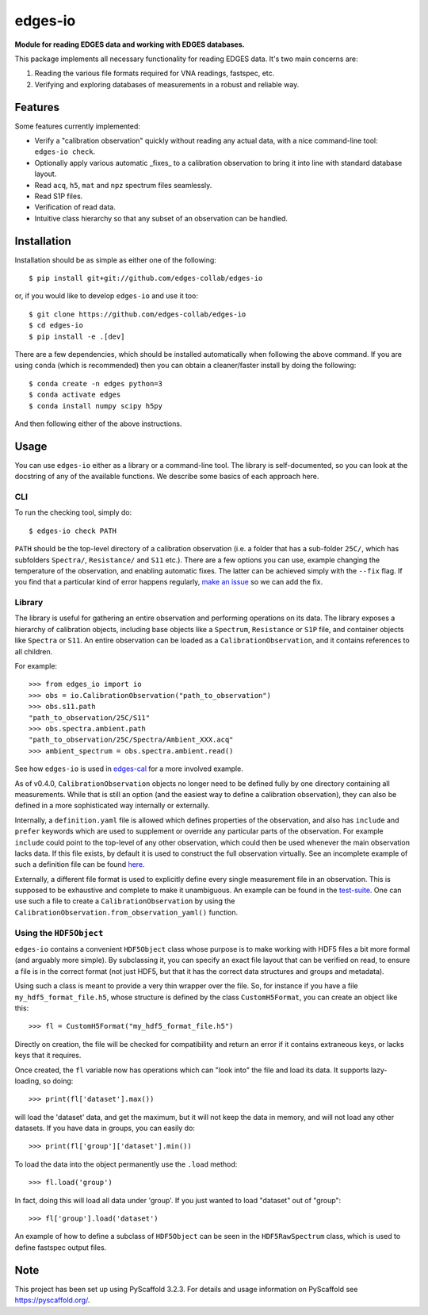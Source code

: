 ========
edges-io
========

.. image:: https://travis-ci.org/edges-collab/edges-io.svg?branch=master
    :target: https://travis-ci.org/edges-collab/edges-io
.. image:: https://codecov.io/gh/edges-collab/edges-io/branch/master/graph/badge.svg
  :target: https://codecov.io/gh/edges-collab/edges-io

**Module for reading EDGES data and working with EDGES databases.**

This package implements all necessary functionality for reading EDGES data.
It's two main concerns are:

1. Reading the various file formats required for VNA readings, fastspec, etc.
2. Verifying and exploring databases of measurements in a robust and reliable way.

Features
========
Some features currently implemented:

* Verify a "calibration observation" quickly without reading any actual data, with
  a nice command-line tool: ``edges-io check``.
* Optionally apply various automatic _fixes_ to a calibration observation to bring
  it into line with standard database layout.
* Read ``acq``, ``h5``, ``mat`` and ``npz`` spectrum files seamlessly.
* Read S1P files.
* Verification of read data.
* Intuitive class hierarchy so that any subset of an observation can be handled.

Installation
============
Installation should be as simple as either one of the following::

    $ pip install git+git://github.com/edges-collab/edges-io

or, if you would like to develop ``edges-io`` and use it too::

    $ git clone https://github.com/edges-collab/edges-io
    $ cd edges-io
    $ pip install -e .[dev]

There are a few dependencies, which should be installed automatically when following the
above command. If you are using ``conda`` (which is recommended) then you can obtain
a cleaner/faster install by doing the following::

    $ conda create -n edges python=3
    $ conda activate edges
    $ conda install numpy scipy h5py

And then following either of the above instructions.

Usage
=====
You can use ``edges-io`` either as a library or a command-line tool. The library is
self-documented, so you can look at the docstring of any of the available functions.
We describe some basics of each approach here.

CLI
---
To run the checking tool, simply do::

    $ edges-io check PATH

``PATH`` should be the top-level directory of a calibration observation (i.e. a folder
that has a sub-folder ``25C/``, which has subfolders ``Spectra/``, ``Resistance/`` and
``S11`` etc.).
There are a few options you can use, example changing the temperature of the observation,
and enabling automatic fixes. The latter can be achieved simply with the ``--fix`` flag.
If you find that a particular kind of error happens regularly,
`make an issue <https://github.com/edges-collab/edges-io/issues/new>`_ so we can add the
fix.

Library
-------
The library is useful for gathering an entire observation and performing operations
on its data. The library exposes a hierarchy of calibration objects, including base
objects like a ``Spectrum``, ``Resistance`` or ``S1P`` file, and container objects
like ``Spectra`` or ``S11``. An entire observation can be loaded as a
``CalibrationObservation``, and it contains references to all children.

For example::

    >>> from edges_io import io
    >>> obs = io.CalibrationObservation("path_to_observation")
    >>> obs.s11.path
    "path_to_observation/25C/S11"
    >>> obs.spectra.ambient.path
    "path_to_observation/25C/Spectra/Ambient_XXX.acq"
    >>> ambient_spectrum = obs.spectra.ambient.read()

See how ``edges-io`` is used in
`edges-cal <https://github.com/edges-collab/cal_coefficients/tree/master/src/edges_cal/cal_coefficients.py>`_
for a more involved example.

As of v0.4.0, ``CalibrationObservation`` objects no longer need to be defined fully by
one directory containing all measurements. While that is still an option (and the easiest
way to define a calibration observation), they can also be defined in a more sophisticated
way internally or externally.

Internally, a ``definition.yaml`` file is allowed which defines properties of the
observation, and also has ``include`` and ``prefer`` keywords which are used to supplement
or override any particular parts of the observation. For example ``include`` could point
to the top-level of any other observation, which could then be used whenever the
main observation lacks data. If this file exists, by default it is used to construct
the full observation virtually. See an incomplete example of such a definition file can
be found `here <example-obs-definition.yaml>`_.


Externally, a different file format is used to explicitly define every single measurement
file in an observation. This is supposed to be exhaustive and complete to make it
unambiguous. An example can be found in the `test-suite <tests/test_data/observation.yaml>`_.
One can use such a file to create a ``CalibrationObservation`` by using the
``CalibrationObservation.from_observation_yaml()`` function.

Using the ``HDF5Object``
------------------------
``edges-io`` contains a convenient ``HDF5Object`` class whose purpose is to make working
with HDF5 files a bit more formal (and arguably more simple). By subclassing it, you
can specify an exact file layout that can be verified on read, to ensure a file is
in the correct format (not just HDF5, but that it has the correct data structures and
groups and metadata).

Using such a class is meant to provide a very thin wrapper over the file. So, for instance
if you have a file ``my_hdf5_format_file.h5``, whose structure is defined by the class
``CustomH5Format``, you can create an object like this::

    >>> fl = CustomH5Format("my_hdf5_format_file.h5")

Directly on creation, the file will be checked for compatibility and return an error
if it contains extraneous keys, or lacks keys that it requires.

Once created, the ``fl`` variable now has operations which can "look into" the file
and load its data. It supports lazy-loading, so doing::

    >>> print(fl['dataset'].max())

will load the 'dataset' data, and get the maximum, but it will not keep the data in
memory, and will not load any other datasets. If you have data in groups, you can
easily do::

    >>> print(fl['group']['dataset'].min())

To load the data into the object permanently use the ``.load`` method::

    >>> fl.load('group')

In fact, doing this will load all data under 'group'. If you just wanted to load
"dataset" out of "group"::

    >>> fl['group'].load('dataset')

An example of how to define a subclass of ``HDF5Object`` can be seen in the
``HDF5RawSpectrum`` class, which is used to define fastspec output files.


Note
====

This project has been set up using PyScaffold 3.2.3. For details and usage
information on PyScaffold see https://pyscaffold.org/.
